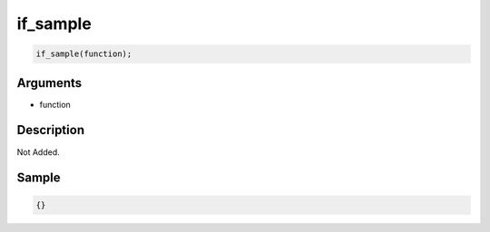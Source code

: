 if_sample
========================

.. code-block:: text

	if_sample(function);


Arguments
------------

* function

Description
-------------

Not Added.

Sample
-------------

.. code-block:: json

	{}

